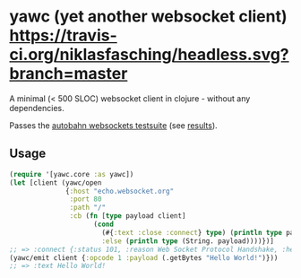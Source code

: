 * yawc (yet another websocket client) [[https://travis-ci.org/niklasfasching/headless.svg?branch=master]]

A minimal (< 500 SLOC) websocket client in clojure - without any dependencies.

Passes the [[https://github.com/crossbario/autobahn-testsuite][autobahn websockets testsuite]] (see [[https://niklasfasching.github.io/headless/][results]]).

** Usage

#+BEGIN_SRC clojure
(require '[yawc.core :as yawc])
(let [client (yawc/open
              {:host "echo.websocket.org"
               :port 80
               :path "/"
               :cb (fn [type payload client]
                     (cond
                       (#{:text :close :connect} type) (println type payload)
                       :else (println type (String. payload))))})]
;; => :connect {:status 101, :reason Web Socket Protocol Handshake, :headers {connection Upgrade, date Sun, 01 Apr 2018 13, sec-websocket-accept g7Uq6gHNVaVhx/pERAJiHxDSs/w=, server Kaazing Gateway, upgrade websocket}, :content }
(yawc/emit client {:opcode 1 :payload (.getBytes "Hello World!")}))
;; => :text Hello World!
#+END_SRC

